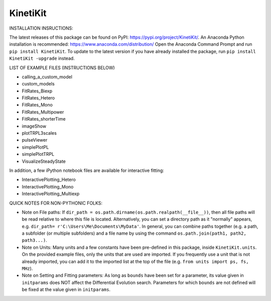 KinetiKit
---------

INSTALLATION INSRUCTIONS:

The latest releases of this package can be found on PyPI: https://pypi.org/project/KinetiKit/. 
An Anaconda Python installation is recommended: https://www.anaconda.com/distribution/
Open the Anaconda Command Prompt and run ``pip install KinetiKit``. To update to the latest version if you have already installed the package, run ``pip install KinetiKit -upgrade`` instead.


LIST OF EXAMPLE FILES (INSTRUCTIONS BELOW)

* calling_a_custom_model
* custom_models
* FitRates_Biexp
* FitRates_Hetero
* FitRates_Mono
* FitRates_Multipower
* FitRates_shorterTime
* imageShow
* plotTRPL3scales
* pulseViewer
* simplePlotPL
* simplePlotTRPL
* VisualizeSteadyState

In addition, a few iPython notebook files are available for interactive fitting:

* InteractivePlotting_Hetero
* InteractivePlotting_Mono
* InteractivePlotting_Multiexp

QUICK NOTES FOR NON-PYTHONIC FOLKS:

* Note on File paths: If ``dir_path = os.path.dirname(os.path.realpath(__file__))``, then all file paths will be read relative to where this file is located. Alternatively, you can set a directory path as it "normally" appears, e.g. ``dir_path= r'C:\Users\Me\Documents\MyData'``. In general, you can combine paths together (e.g. a path, a subfolder (or multiple subfolders) and a file name by using the command ``os.path.join(path1, path2, path3...)``.
* Note on Units: Many units and a few constants have been pre-defined in this package, inside ``KinetiKit.units``. On the provided example files, only the units that are used are imported. If you frequently use a unit that is not already imported, you can add it to the imported list at the top of the file (e.g. ``from units import ps, fs, MHz``).
* Note on Setting and Fitting parameters: As long as ``bounds`` have been set for a parameter, its value given in ``initparams`` does NOT affect the Differential Evolution search. Parameters for which ``bounds`` are not defined will be fixed at the value given in ``initparams``.
